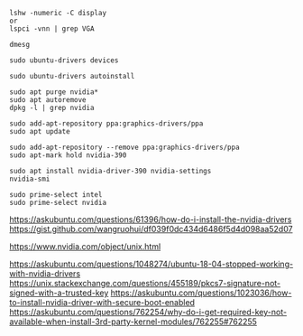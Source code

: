 #+BEGIN_SRC
lshw -numeric -C display
or
lspci -vnn | grep VGA
#+END_SRC

#+BEGIN_SRC
dmesg
#+END_SRC

#+BEGIN_SRC
sudo ubuntu-drivers devices
#+END_SRC

#+BEGIN_SRC
sudo ubuntu-drivers autoinstall
#+END_SRC

#+BEGIN_SRC
sudo apt purge nvidia*
sudo apt autoremove
dpkg -l | grep nvidia
#+END_SRC

#+BEGIN_SRC
sudo add-apt-repository ppa:graphics-drivers/ppa
sudo apt update
#+END_SRC

#+BEGIN_SRC
sudo add-apt-repository --remove ppa:graphics-drivers/ppa
sudo apt-mark hold nvidia-390
#+END_SRC

#+BEGIN_SRC
sudo apt install nvidia-driver-390 nvidia-settings
nvidia-smi
#+END_SRC

#+BEGIN_SRC
sudo prime-select intel
sudo prime-select nvidia
#+END_SRC

https://askubuntu.com/questions/61396/how-do-i-install-the-nvidia-drivers
https://gist.github.com/wangruohui/df039f0dc434d6486f5d4d098aa52d07

https://www.nvidia.com/object/unix.html

https://askubuntu.com/questions/1048274/ubuntu-18-04-stopped-working-with-nvidia-drivers
https://unix.stackexchange.com/questions/455189/pkcs7-signature-not-signed-with-a-trusted-key
https://askubuntu.com/questions/1023036/how-to-install-nvidia-driver-with-secure-boot-enabled
https://askubuntu.com/questions/762254/why-do-i-get-required-key-not-available-when-install-3rd-party-kernel-modules/762255#762255
